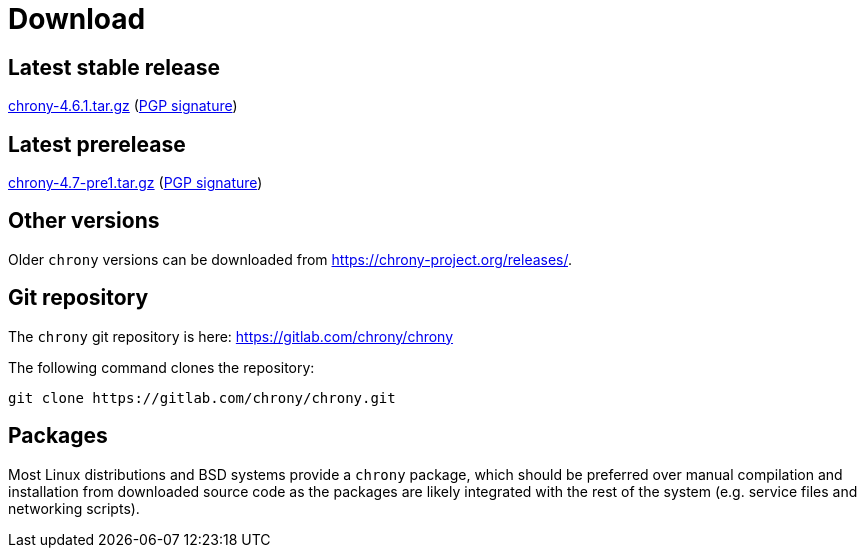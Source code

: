 = Download

== Latest stable release

https://chrony-project.org/releases/chrony-4.6.1.tar.gz[chrony-4.6.1.tar.gz]
(https://chrony-project.org/releases/chrony-4.6.1-tar-gz-asc.txt[PGP signature])

== Latest prerelease

https://chrony-project.org/releases/chrony-4.7-pre1.tar.gz[chrony-4.7-pre1.tar.gz]
(https://chrony-project.org/releases/chrony-4.7-pre1-tar-gz-asc.txt[PGP signature])

== Other versions

Older `chrony` versions can be downloaded from
https://chrony-project.org/releases/.

== Git repository

The `chrony` git repository is here:
https://gitlab.com/chrony/chrony

The following command clones the repository:
----
git clone https://gitlab.com/chrony/chrony.git
----

== Packages

Most Linux distributions and BSD systems provide a `chrony` package, which
should be preferred over manual compilation and installation from downloaded
source code as the packages are likely integrated with the rest of the system
(e.g. service files and networking scripts).
